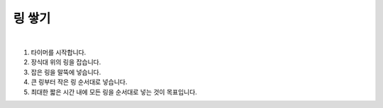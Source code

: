 링 쌓기
================

.. raw:: html

    <div style="position: relative; padding-bottom: 56.25%; height: 0; overflow: hidden; max-width: 100%; height: auto;">
        <iframe src="https://www.youtube.com/embed/glLw-AxWh20?si=ayUhgY-IoGIv1wnS" frameborder="0" allowfullscreen style="position: absolute; top: 0; left: 0; width: 100%; height: 100%;"></iframe>
    </div>
|

1. 타이머를 시작합니다.

2. 장식대 위의 링을 잡습니다.

3. 잡은 링을 말뚝에 넣습니다.

4. 큰 링부터 작은 링 순서대로 넣습니다.

5. 최대한 짧은 시간 내에 모든 링을 순서대로 넣는 것이 목표입니다.